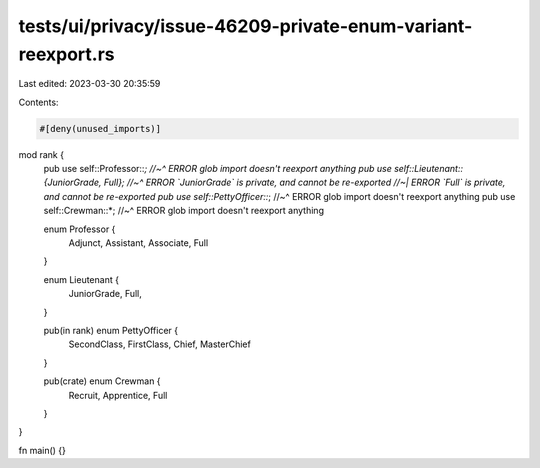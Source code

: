 tests/ui/privacy/issue-46209-private-enum-variant-reexport.rs
=============================================================

Last edited: 2023-03-30 20:35:59

Contents:

.. code-block:: rs

    #[deny(unused_imports)]
mod rank {
    pub use self::Professor::*;
    //~^ ERROR glob import doesn't reexport anything
    pub use self::Lieutenant::{JuniorGrade, Full};
    //~^ ERROR `JuniorGrade` is private, and cannot be re-exported
    //~| ERROR `Full` is private, and cannot be re-exported
    pub use self::PettyOfficer::*;
    //~^ ERROR glob import doesn't reexport anything
    pub use self::Crewman::*;
    //~^ ERROR glob import doesn't reexport anything

    enum Professor {
        Adjunct,
        Assistant,
        Associate,
        Full
    }

    enum Lieutenant {
        JuniorGrade,
        Full,
    }

    pub(in rank) enum PettyOfficer {
        SecondClass,
        FirstClass,
        Chief,
        MasterChief
    }

    pub(crate) enum Crewman {
        Recruit,
        Apprentice,
        Full
    }

}

fn main() {}


